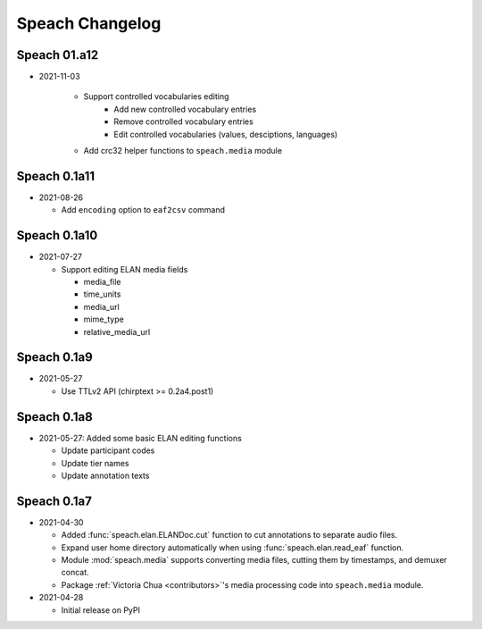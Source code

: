 .. _updates:

Speach Changelog
================

Speach 01.a12
-------------

- 2021-11-03

   - Support controlled vocabularies editing
      - Add new controlled vocabulary entries
      - Remove controlled vocabulary entries
      - Edit controlled vocabularies (values, desciptions, languages)
   - Add crc32 helper functions to ``speach.media`` module

Speach 0.1a11
-------------

- 2021-08-26

  - Add ``encoding`` option to ``eaf2csv`` command

Speach 0.1a10
-------------

- 2021-07-27

  - Support editing ELAN media fields

    - media_file
    - time_units
    - media_url
    - mime_type
    - relative_media_url

Speach 0.1a9
------------

- 2021-05-27

  - Use TTLv2 API (chirptext >= 0.2a4.post1)

Speach 0.1a8
------------

- 2021-05-27: Added some basic ELAN editing functions

  - Update participant codes
  - Update tier names
  - Update annotation texts

Speach 0.1a7
------------

- 2021-04-30

  - Added :func:`speach.elan.ELANDoc.cut` function to cut annotations to separate audio files.
  - Expand user home directory automatically when using :func:`speach.elan.read_eaf` function.
  - Module :mod:`speach.media` supports converting media files, cutting them by timestamps, and demuxer concat.
  - Package :ref:`Victoria Chua <contributors>`'s media processing code into ``speach.media`` module.

- 2021-04-28

  -  Initial release on PyPI
